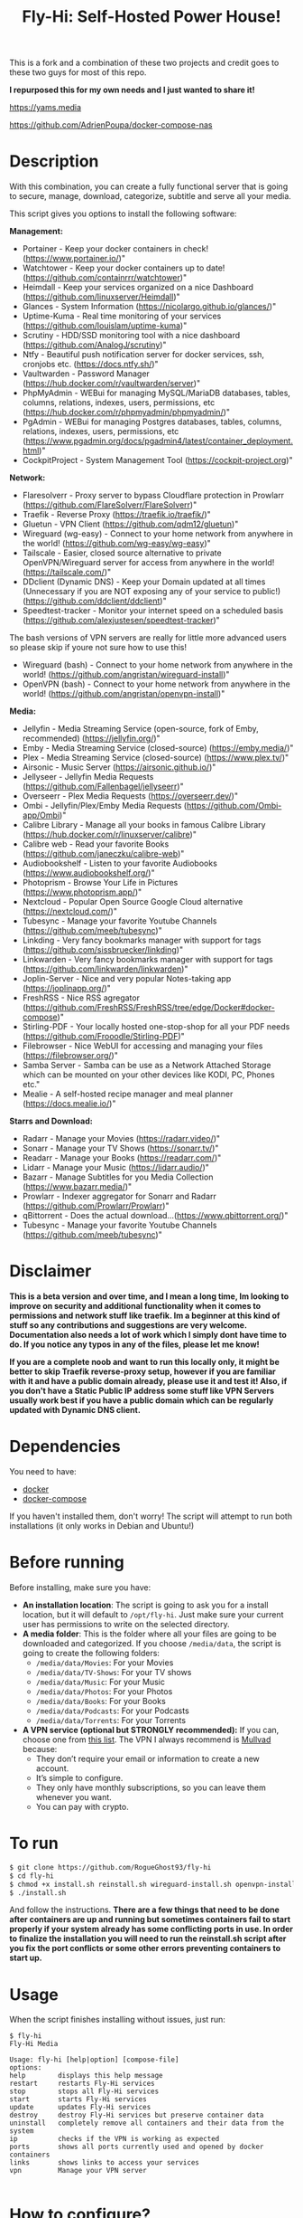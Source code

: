 #+title: Fly-Hi: Self-Hosted Power House!


This is a fork and a combination of these two projects and credit goes to these two guys for most of this repo.

*I repurposed this for my own needs and I just wanted to share it!*

[[https://yams.media][https://yams.media]]

https://github.com/AdrienPoupa/docker-compose-nas



* Description
:PROPERTIES:
:ID:       280135a0-2cff-4e93-8679-7d1a6d56b7b2
:END:

With this combination, you can create a fully functional server that is going to secure, manage, download,
categorize, subtitle and serve all your media.


This script gives you options to install the following software:



*Management:*
- Portainer      - Keep your docker containers in check! (https://www.portainer.io/)"
- Watchtower     - Keep your docker containers up to date! (https://github.com/containrrr/watchtower)"
- Heimdall       - Keep your services organized on a nice Dashboard (https://github.com/linuxserver/Heimdall)"
- Glances        - System Information (https://nicolargo.github.io/glances/)"
- Uptime-Kuma    - Real time monitoring of your services (https://github.com/louislam/uptime-kuma)"
- Scrutiny       - HDD/SSD monitoring tool with a nice dashboard (https://github.com/AnalogJ/scrutiny)"
- Ntfy           - Beautiful push notification server for docker services, ssh, cronjobs etc. (https://docs.ntfy.sh/)"
- Vaultwarden    - Password Manager (https://hub.docker.com/r/vaultwarden/server)"
- PhpMyAdmin     - WEBui for managing MySQL/MariaDB databases, tables, columns, relations, indexes, users, permissions, etc (https://hub.docker.com/r/phpmyadmin/phpmyadmin/)"
- PgAdmin        - WEBui for managing Postgres databases, tables, columns, relations, indexes, users, permissions, etc (https://www.pgadmin.org/docs/pgadmin4/latest/container_deployment.html)"
- CockpitProject - System Management Tool (https://cockpit-project.org)"


*Network:*
- Flaresolverr           - Proxy server to bypass Cloudflare protection in Prowlarr (https://github.com/FlareSolverr/FlareSolverr)"
- Traefik                - Reverse Proxy (https://traefik.io/traefik/)"
- Gluetun                - VPN Client (https://github.com/qdm12/gluetun)"
- Wireguard (wg-easy)    - Connect to your home network from anywhere in the world! (https://github.com/wg-easy/wg-easy)"
- Tailscale              - Easier, closed source alternative to private OpenVPN/Wireguard server for access from anywhere in the world! (https://tailscale.com/)"
- DDclient (Dynamic DNS) - Keep your Domain updated at all times (Unnecessary if you are NOT exposing any of your service to public!) (https://github.com/ddclient/ddclient)"
- Speedtest-tracker      - Monitor your internet speed on a scheduled basis (https://github.com/alexjustesen/speedtest-tracker)"

The bash versions of VPN servers are really for little more advanced users so please skip if youre not sure how to use this!
- Wireguard (bash)       - Connect to your home network from anywhere in the world! (https://github.com/angristan/wireguard-install)"
- OpenVPN (bash)         - Connect to your home network from anywhere in the world! (https://github.com/angristan/openvpn-install)"



*Media:*
- Jellyfin        - Media Streaming Service (open-source, fork of Emby, recommended) (https://jellyfin.org/)"
- Emby            - Media Streaming Service (closed-source) (https://emby.media/)"
- Plex            - Media Streaming Service (closed-source) (https://www.plex.tv/)"
- Airsonic        - Music Server (https://airsonic.github.io/)"
- Jellyseer       - Jellyfin Media Requests (https://github.com/Fallenbagel/jellyseerr)"
- Overseerr       - Plex Media Requests (https://overseerr.dev/)"
- Ombi            - Jellyfin/Plex/Emby Media Requests (https://github.com/Ombi-app/Ombi)"
- Calibre Library - Manage all your books in famous Calibre Library (https://hub.docker.com/r/linuxserver/calibre)"
- Calibre web     - Read your favorite Books (https://github.com/janeczku/calibre-web)"
- Audiobookshelf  - Listen to your favorite Audiobooks (https://www.audiobookshelf.org/)"
- Photoprism      - Browse Your Life in Pictures (https://www.photoprism.app/)"
- Nextcloud       - Popular Open Source Google Cloud alternative (https://nextcloud.com/)"
- Tubesync        - Manage your favorite Youtube Channels (https://github.com/meeb/tubesync)"
- Linkding        - Very fancy bookmarks manager with support for tags (https://github.com/sissbruecker/linkding)"
- Linkwarden      - Very fancy bookmarks manager with support for tags (https://github.com/linkwarden/linkwarden)"
- Joplin-Server   - Nice and very popular Notes-taking app (https://joplinapp.org/)"
- FreshRSS        - Nice RSS agregator (https://github.com/FreshRSS/FreshRSS/tree/edge/Docker#docker-compose)"
- Stirling-PDF    - Your locally hosted one-stop-shop for all your PDF needs (https://github.com/Frooodle/Stirling-PDF)"
- Filebrowser     - Nice WebUI for accessing and managing your files (https://filebrowser.org/)"
- Samba Server    - Samba can be use as a Network Attached Storage which can be mounted on your other devices like KODI, PC, Phones etc."
- Mealie          - A self-hosted recipe manager and meal planner (https://docs.mealie.io/)"


*Starrs and Download:*
- Radarr      - Manage your Movies (https://radarr.video/)"
- Sonarr      - Manage your TV Shows (https://sonarr.tv/)"
- Readarr     - Manage your Books (https://readarr.com/)"
- Lidarr      - Manage your Music (https://lidarr.audio/)"
- Bazarr      - Manage Subtitles for you Media Collection (https://www.bazarr.media/)"
- Prowlarr    - Indexer aggregator for Sonarr and Radarr (https://github.com/Prowlarr/Prowlarr)"
- qBittorrent - Does the actual download...(https://www.qbittorrent.org/)"
- Tubesync    - Manage your favorite Youtube Channels (https://github.com/meeb/tubesync)"


* Disclaimer
:PROPERTIES:
:ID:       280135a0-2cff-4e93-8679-7d1a6d56b7b2
:END:


*This is a beta version and over time, and I mean a long time, Im looking to improve on security and additional functionality when it comes to permissions and network stuff like traefik. Im a beginner at this kind of stuff so any contributions and suggestions are very welcome. Documentation also needs a lot of work which I simply dont have time to do. If you notice any typos in any of the files, please let me know!*

*If you are a complete noob and want to run this locally only, it might be better to skip Traefik reverse-proxy setup, however if you are familiar with it and have a public domain already, please use it and test it! Also, if you don't have a Static Public IP address some stuff like VPN Servers usually work best if you have a public domain which can be regularly updated with Dynamic DNS client.*




* Dependencies
:PROPERTIES:
:ID:       01577a0a-852e-481a-b9b3-791b68594f96
:END:
You need to have:
- [[https://www.docker.com/][docker]]
- [[https://docs.docker.com/compose/][docker-compose]]

If you haven't installed them, don't worry! The script will attempt to run both installations (it only
works in Debian and Ubuntu!)

* Before running
:PROPERTIES:
:ID:       1c609bfc-4e6e-4fd8-8129-1b722fd7cda8
:END:
Before installing, make sure you have:
- *An installation location*: The script is going to ask you for a install location, but it will default
  to ~/opt/fly-hi~. Just make sure your current user has permissions to write on the selected directory.
- *A media folder*: This is the folder where all your files are going to be downloaded and categorized. If
  you choose ~/media/data~, the script is going to create the following folders:
  + ~/media/data/Movies~: For your Movies
  + ~/media/data/TV-Shows~: For your TV shows
  + ~/media/data/Music~: For your Music
  + ~/media/data/Photos~: For your Photos
  + ~/media/data/Books~: For your Books
  + ~/media/data/Podcasts~: For your Podcasts
  + ~/media/data/Torrents~: For your Torrents


- *A VPN service (optional but STRONGLY recommended):* If you can, choose one from [[https://yams.media/advanced/vpn#official-supported-vpns][this list]]. The VPN I
  always recommend is [[https://mullvad.net/en/][Mullvad]] because:
  + They don’t require your email or information to create a new account.
  + It’s simple to configure.
  + They only have monthly subscriptions, so you can leave them whenever you want.
  + You can pay with crypto.

* To run
:PROPERTIES:
:ID:       a0417c61-3fd8-40a0-9385-6c5aaed37337
:END:

#+begin_src bash
$ git clone https://github.com/RogueGhost93/fly-hi
$ cd fly-hi
$ chmod +x install.sh reinstall.sh wireguard-install.sh openvpn-install.sh docker.sh permissions.sh 
$ ./install.sh
#+end_src

And follow the instructions.
*There are a few things that need to be done after containers are up and running but sometimes containers fail to start properly if your system already has some conflicting ports in use. In order to finalize the installation you will need to run the reinstall.sh script after you fix the port conflicts or some other errors preventing containers to start up.*


* Usage
:PROPERTIES:
:ID:       9e995141-b386-4962-9842-7209bedc5651
:END:
When the script finishes installing without issues, just run:
#+begin_src
$ fly-hi
Fly-Hi Media

Usage: fly-hi [help|option] [compose-file]
options:
help        displays this help message
restart     restarts Fly-Hi services
stop        stops all Fly-Hi services
start       starts Fly-Hi services
update      updates Fly-Hi services
destroy     destroy Fly-Hi services but preserve container data
uninstall   completely remove all containers and their data from the system
ip          checks if the VPN is working as expected
ports       shows all ports currently used and opened by docker containers
links       shows links to access your services
vpn         Manage your VPN server

#+end_src
* How to configure?
:PROPERTIES:
:ID:       242b8dfa-82ab-4d86-b3ea-0a0af6cf3ad5
:END:

This guy has a very nice documentation for setting up some of these apps, mostly media and starr services!
Go to [[https://yams.media/config/][https://yams.media/config/]] and follow the config instructions.

* Donations
:PROPERTIES:
:ID:       992fb05d-c171-4ba9-9207-3dd1d467656e
:END:
If you *really* wish to donate, first I would like to say thank you from the bottom of my heart! ❤️ Second, I
would prefer you donate to any of the projects used in this script.

They are the ones doing the real work, I just created a docker-compose files and a couple of bash scripts:


Just let them know Fly-Hi sent you there 😎

* todo [0/4]
:PROPERTIES:
:ID:       eba4712e-fa8a-42c8-bc32-b593141c99a4
:END:

- [ ] Documentation Improvements.
- [ ] Security Improvements.
- [ ] Integrate a way for easily adding your own custom docker-compose services.
- [ ] Support for Caddy (in testing).
- [ ] Support for Graylog (In testing).
- [ ] Support for Immich (In testing).



** And finally:
:PROPERTIES:
:ID:       126d4a9c-08a5-47f4-bffb-61b251ef394c
:END:
- You 🫵, for being such an amazing human being, checking out my repo and (hopefully!) using it on your
  media server. Thank you! 🙇
